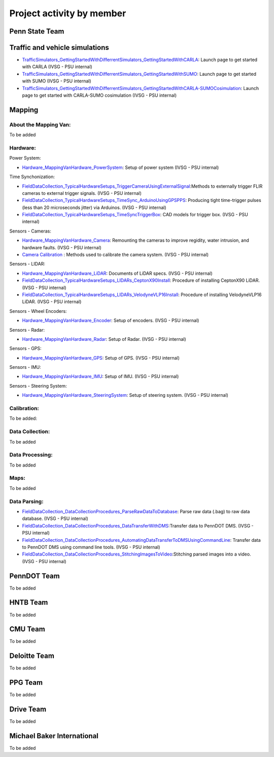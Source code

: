 .. test documentation master file, created by
   sphinx-quickstart on Tue Dec 13 19:15:30 2022.
   You can adapt this file completely to your liking, but it should at least
   contain the root `toctree` directive.

Project activity by member
================================

Penn State Team
------------------------
Traffic and vehicle simulations
-----------------------------------
* `TrafficSimulators_GettingStartedWithDifferrentSimulators_GettingStartedWithCARLA`_: Launch page to get started with CARLA (IVSG - PSU internal)
* `TrafficSimulators_GettingStartedWithDifferrentSimulators_GettingStartedWithSUMO`_: Launch page to get started with SUMO (IVSG - PSU internal)
* `TrafficSimulators_GettingStartedWithDifferrentSimulators_GettingStartedWithCARLA-SUMOCosimulation`_: Launch page to get started with CARLA-SUMO cosimulation (IVSG - PSU internal)


Mapping
---------------

About the Mapping Van: 
~~~~~~~~~~~~~~~~~~~~~~~~~~~~~~~~
To be added

Hardware: 
~~~~~~~~~~~~~~~~~~~~~

Power System: 

* `Hardware_MappingVanHardware_PowerSystem`_: Setup of power system (IVSG - PSU internal)

Time Synchonization: 

* `FieldDataCollection_TypicalHardwareSetups_TriggerCameraUsingExternalSignal`_:Methods to externally trigger FLIR cameras to external trigger signals. (IVSG - PSU internal)
* `FieldDataCollection_TypicalHardwareSetups_TimeSync_ArduinoUsingGPSPPS`_: Producing tight time-trigger pulses (less than 20 microseconds jitter) via Arduinos. (IVSG - PSU internal)
* `FieldDataCollection_TypicalHardwareSetups_TimeSyncTriggerBox`_: CAD models for trigger box. (IVSG - PSU internal)

Sensors - Cameras: 

* `Hardware_MappingVanHardware_Camera`_: Remounting the cameras to improve regidity, water intrusion, and hardware faults. (IVSG - PSU internal)
* `Camera Calibration`_ : Methods used to calibrate the camera system. (IVSG - PSU internal)

Sensors - LIDAR: 

* `Hardware_MappingVanHardware_LiDAR`_: Documents of LiDAR specs. (IVSG - PSU internal)
* `FieldDataCollection_TypicalHardwareSetups_LIDARs_CeptonX90Install`_: Procedure of installing CeptonX90 LiDAR. (IVSG - PSU internal)
* `FieldDataCollection_TypicalHardwareSetups_LIDARs_VelodyneVLP16Install`_: Procedure of installing VelodyneVLP16 LiDAR. (IVSG - PSU internal)

Sensors - Wheel Encoders:

* `Hardware_MappingVanHardware_Encoder`_: Setup of encoders. (IVSG - PSU internal)

Sensors - Radar:

* `Hardware_MappingVanHardware_Radar`_: Setup of Radar. (IVSG - PSU internal) 

Sensors - GPS:

* `Hardware_MappingVanHardware_GPS`_: Setup of GPS. (IVSG - PSU internal)

Sensors - IMU:

* `Hardware_MappingVanHardware_IMU`_: Setup of IMU. (IVSG - PSU internal)

Sensors - Steering System:

* `Hardware_MappingVanHardware_SteeringSystem`_: Setup of steering system. (IVSG - PSU internal)    

Calibration:
~~~~~~~~~~~~~~~~~~~~
To be added:


Data Collection:
~~~~~~~~~~~~~~~~~~
To be added 

Data Processing: 
~~~~~~~~~~~~~~~~~
To be added 

Maps: 
~~~~~~~~
To be added 

Data Parsing:
~~~~~~~~~~~~~~~~~~~~

* `FieldDataCollection_DataCollectionProcedures_ParseRawDataToDatabase`_: Parse raw data (.bag) to raw data database. (IVSG - PSU internal)
* `FieldDataCollection_DataCollectionProcedures_DataTransferWithDMS`_:Transfer data to PennDOT DMS. (IVSG - PSU internal)
* `FieldDataCollection_DataCollectionProcedures_AutomatingDataTransferToDMSUsingCommandLine`_: Transfer data to PennDOT DMS using command line tools. (IVSG - PSU internal)   
* `FieldDataCollection_DataCollectionProcedures_StitchingImagesToVideo`_:Stitching parsed images into a video. (IVSG - PSU internal)

PennDOT Team
--------------
To be added

HNTB Team 
------------
To be added

CMU Team
-------------
To be added



Deloitte Team
--------------
To be added


PPG Team 
-------------
To be added


Drive Team 
--------------
To be added

Michael Baker International
-------------------------------
To be added 




.. _Simulating a traffic flow on Penn State test track: https://github.com/ivsg-psu/TrafficSimulators_GettingStartedWithDifferrentSimulators_GettingStartedWithSUMO/blob/main/Documents/Simulating%20test%20track%20in%20SUMO.pptx
.. _TrafficSimulators_GettingStartedWithDifferrentSimulators_GettingStartedWithCARLA-SUMOCosimulation: https://github.com/ivsg-psu/TrafficSimulators_GettingStartedWithDifferrentSimulators_GettingStartedWithCARLA-SUMOCosimulation
.. _TrafficSimulators_GettingStartedWithDifferrentSimulators_GettingStartedWithSUMO: https://github.com/ivsg-psu/TrafficSimulators_GettingStartedWithDifferrentSimulators_GettingStartedWithSUMO
.. _TrafficSimulators_GettingStartedWithDifferrentSimulators_GettingStartedWithCARLA: https://github.com/ivsg-psu/TrafficSimulators_GettingStartedWithDifferrentSimulators_GettingStartedWithCARLA
.. _FieldDataCollection_DataCollectionProcedures_StitchingImagesToVideo: https://github.com/ivsg-psu/FieldDataCollection_DataCollectionProcedures_StitchingImagesToVideo
.. _FieldDataCollection_DataCollectionProcedures_AutomatingDataTransferToDMSUsingCommandLine: https://github.com/ivsg-psu/FieldDataCollection_DataCollectionProcedures_AutomatingDataTransferToDMSUsingCommandLine
.. _FieldDataCollection_DataCollectionProcedures_DataTransferWithDMS: https://github.com/ivsg-psu/FieldDataCollection_DataCollectionProcedures_DataTransferWithDMS
.. _FieldDataCollection_DataCollectionProcedures_ParseRawDataToDatabase: https://github.com/ivsg-psu/FieldDataCollection_DataCollectionProcedures_ParseRawDataToDatabase
.. _FieldDataCollection_TypicalHardwareSetups_TriggerCameraUsingExternalSignal: https://github.com/ivsg-psu/FieldDataCollection_TypicalHardwareSetups_TriggerCameraUsingExternalSignal
.. _FieldDataCollection_TypicalHardwareSetups_TimeSync_ArduinoUsingGPSPPS: https://github.com/ivsg-psu/FieldDataCollection_TypicalHardwareSetups_TimeSync_ArduinoUsingGPSPPS
.. _FieldDataCollection_TypicalHardwareSetups_TimeSyncTriggerBox: https://github.com/ivsg-psu/FieldDataCollection_TypicalHardwareSetups_TimeSyncTriggerBox
.. _Hardware_MappingVanHardware_Camera: https://github.com/ivsg-psu/FieldDataCollection_TypicalHardwareSetups_TriggerCameraUsingExternalSignal
.. _Camera Calibration: https://github.com/ivsg-psu/ivsg_master/tree/master/CameraCalibration_wiki
.. _Hardware_MappingVanHardware_LiDAR: https://github.com/ivsg-psu/Hardware_MappingVanHardware_LiDAR
.. _FieldDataCollection_TypicalHardwareSetups_LIDARs_CeptonX90Install: https://github.com/ivsg-psu/FieldDataCollection_TypicalHardwareSetups_LIDARs_VelodyneVLP16Install
.. _FieldDataCollection_TypicalHardwareSetups_LIDARs_VelodyneVLP16Install: https://github.com/ivsg-psu/FieldDataCollection_TypicalHardwareSetups_LIDARs_VelodyneVLP16Install
.. _Hardware_MappingVanHardware_Encoder: https://github.com/ivsg-psu/Hardware_MappingVanHardware_Encoder
.. _Hardware_MappingVanHardware_Radar: https://github.com/ivsg-psu/Hardware_MappingVanHardware_Radar
.. _Hardware_MappingVanHardware_PowerSystem: https://github.com/ivsg-psu/Hardware_MappingVanHardware_PowerSystem
.. _Hardware_MappingVanHardware_GPS: https://github.com/ivsg-psu/Hardware_MappingVanHardware_GPS
.. _Hardware_MappingVanHardware_IMU: https://github.com/ivsg-psu/Hardware_MappingVanHardware_IMU
.. _Hardware_MappingVanHardware_SteeringSystem: https://github.com/ivsg-psu/Hardware_MappingVanHardware_SteeringSystem